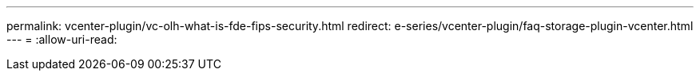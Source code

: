 ---
permalink: vcenter-plugin/vc-olh-what-is-fde-fips-security.html 
redirect: e-series/vcenter-plugin/faq-storage-plugin-vcenter.html 
---
= 
:allow-uri-read: 


